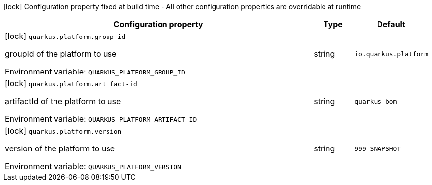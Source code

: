 :summaryTableId: quarkus-core_quarkus-platform
[.configuration-legend]
icon:lock[title=Fixed at build time] Configuration property fixed at build time - All other configuration properties are overridable at runtime
[.configuration-reference.searchable, cols="80,.^10,.^10"]
|===

h|[.header-title]##Configuration property##
h|Type
h|Default

a|icon:lock[title=Fixed at build time] [[quarkus-core_quarkus-platform-group-id]] [.property-path]##`quarkus.platform.group-id`##

[.description]
--
groupId of the platform to use


ifdef::add-copy-button-to-env-var[]
Environment variable: env_var_with_copy_button:+++QUARKUS_PLATFORM_GROUP_ID+++[]
endif::add-copy-button-to-env-var[]
ifndef::add-copy-button-to-env-var[]
Environment variable: `+++QUARKUS_PLATFORM_GROUP_ID+++`
endif::add-copy-button-to-env-var[]
--
|string
|`io.quarkus.platform`

a|icon:lock[title=Fixed at build time] [[quarkus-core_quarkus-platform-artifact-id]] [.property-path]##`quarkus.platform.artifact-id`##

[.description]
--
artifactId of the platform to use


ifdef::add-copy-button-to-env-var[]
Environment variable: env_var_with_copy_button:+++QUARKUS_PLATFORM_ARTIFACT_ID+++[]
endif::add-copy-button-to-env-var[]
ifndef::add-copy-button-to-env-var[]
Environment variable: `+++QUARKUS_PLATFORM_ARTIFACT_ID+++`
endif::add-copy-button-to-env-var[]
--
|string
|`quarkus-bom`

a|icon:lock[title=Fixed at build time] [[quarkus-core_quarkus-platform-version]] [.property-path]##`quarkus.platform.version`##

[.description]
--
version of the platform to use


ifdef::add-copy-button-to-env-var[]
Environment variable: env_var_with_copy_button:+++QUARKUS_PLATFORM_VERSION+++[]
endif::add-copy-button-to-env-var[]
ifndef::add-copy-button-to-env-var[]
Environment variable: `+++QUARKUS_PLATFORM_VERSION+++`
endif::add-copy-button-to-env-var[]
--
|string
|`999-SNAPSHOT`

|===


:!summaryTableId: